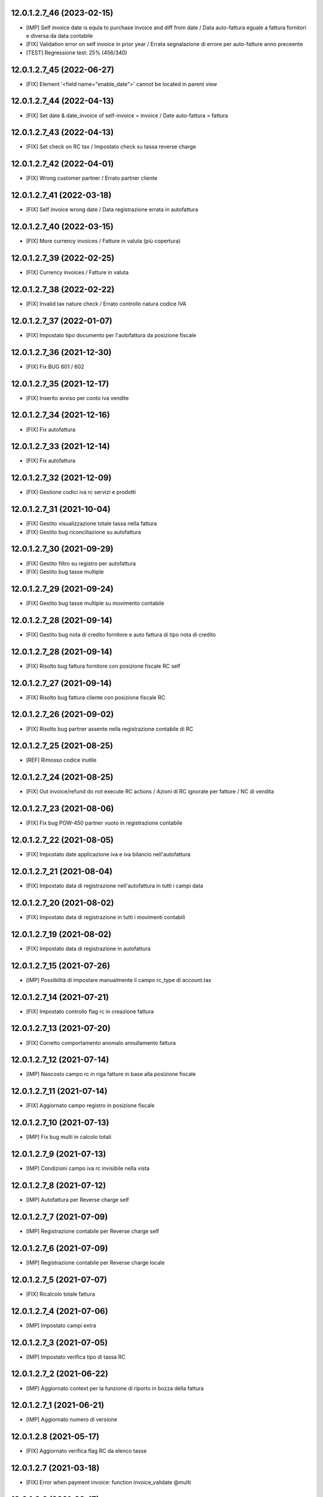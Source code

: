 12.0.1.2.7_46 (2023-02-15)
~~~~~~~~~~~~~~~~~~~~~~~~~~

* [IMP] Self invoice date is equla to purchase invoice and diff from date / Data auto-fattura eguale a fattura fornitori e diversa da data contabile
* [FIX] Validation error on self invoice in prior year / Errata segnalazione di errore per auto-fatture anno preceente
* [TEST] Regressione test: 25% (456/340)

12.0.1.2.7_45 (2022-06-27)
~~~~~~~~~~~~~~~~~~~~~~~~~~

* [FIX] Element '<field name="enable_date">' cannot be located in parent view

12.0.1.2.7_44 (2022-04-13)
~~~~~~~~~~~~~~~~~~~~~~~~~~

* [FIX] Set date & date_invoice of self-invoice = invoice / Date auto-fattura = fattura

12.0.1.2.7_43 (2022-04-13)
~~~~~~~~~~~~~~~~~~~~~~~~~~

* [FIX] Set check on RC tax / Impostato check su tassa reverse charge

12.0.1.2.7_42 (2022-04-01)
~~~~~~~~~~~~~~~~~~~~~~~~~~

* [FIX] Wrong customer partner / Errato partner cliente

12.0.1.2.7_41 (2022-03-18)
~~~~~~~~~~~~~~~~~~~~~~~~~~

* [FIX] Self invoice wrong date / Data registrazione errata in autofattura

12.0.1.2.7_40 (2022-03-15)
~~~~~~~~~~~~~~~~~~~~~~~~~~

* [FIX] More currency invoices / Fatture in valuta (più copertura)

12.0.1.2.7_39 (2022-02-25)
~~~~~~~~~~~~~~~~~~~~~~~~~~

* [FIX] Currency invoices / Fatture in valuta

12.0.1.2.7_38 (2022-02-22)
~~~~~~~~~~~~~~~~~~~~~~~~~~

* [FIX] Invalid tax nature check / Errato controllo natura codice IVA

12.0.1.2.7_37 (2022-01-07)
~~~~~~~~~~~~~~~~~~~~~~~~~~

* [FIX] Impostato tipo documento per l'autofattura da posizione fiscale

12.0.1.2.7_36 (2021-12-30)
~~~~~~~~~~~~~~~~~~~~~~~~~~

* [FIX] Fix BUG 601 / 602

12.0.1.2.7_35 (2021-12-17)
~~~~~~~~~~~~~~~~~~~~~~~~~~

* [FIX] Inserito avviso per conto iva vendite

12.0.1.2.7_34 (2021-12-16)
~~~~~~~~~~~~~~~~~~~~~~~~~~

* [FIX] Fix autofattura

12.0.1.2.7_33 (2021-12-14)
~~~~~~~~~~~~~~~~~~~~~~~~~~

* [FIX] Fix autofattura

12.0.1.2.7_32 (2021-12-09)
~~~~~~~~~~~~~~~~~~~~~~~~~~

* [FIX] Gestione codici iva rc servizi e prodotti

12.0.1.2.7_31 (2021-10-04)
~~~~~~~~~~~~~~~~~~~~~~~~~~

* [FIX] Gestito visualizzazione totale tassa nella fattura
* [FIX] Gestito bug riconciliazione su autofattura

12.0.1.2.7_30 (2021-09-29)
~~~~~~~~~~~~~~~~~~~~~~~~~~

* [FIX] Gestito filtro su registro per autofattura
* [FIX] Gestito bug tasse multiple

12.0.1.2.7_29 (2021-09-24)
~~~~~~~~~~~~~~~~~~~~~~~~~~

* [FIX] Gestito bug tasse multiple su movimento contabile

12.0.1.2.7_28 (2021-09-14)
~~~~~~~~~~~~~~~~~~~~~~~~~~

* [FIX] Gestito bug nota di credito fornitore e auto fattura di tipo nota di credito

12.0.1.2.7_28 (2021-09-14)
~~~~~~~~~~~~~~~~~~~~~~~~~~

* [FIX] Risolto bug fattura fornitore con posizione fiscale RC self

12.0.1.2.7_27 (2021-09-14)
~~~~~~~~~~~~~~~~~~~~~~~~~~

* [FIX] Risolto bug fattura cliente con posizione fiscale RC

12.0.1.2.7_26 (2021-09-02)
~~~~~~~~~~~~~~~~~~~~~~~~~~

* [FIX] Risolto bug partner assente nella registrazione contabile di RC

12.0.1.2.7_25 (2021-08-25)
~~~~~~~~~~~~~~~~~~~~~~~~~~

* [REF] Rimosso codice inutile

12.0.1.2.7_24 (2021-08-25)
~~~~~~~~~~~~~~~~~~~~~~~~~~

* [FIX] Out invoice/refund do not execute RC actions / Azioni di RC ignorate per fatture / NC di vendita

12.0.1.2.7_23 (2021-08-06)
~~~~~~~~~~~~~~~~~~~~~~~~~~

* [FIX] Fix bug POW-450 partner vuoto in registrazione contabile

12.0.1.2.7_22 (2021-08-05)
~~~~~~~~~~~~~~~~~~~~~~~~~~

* [FIX] Impostato date applicazione iva e iva bilancio nell'autofattura

12.0.1.2.7_21 (2021-08-04)
~~~~~~~~~~~~~~~~~~~~~~~~~~

* [FIX] Impostato data di registrazione nell'autofattura in tutti i campi data

12.0.1.2.7_20 (2021-08-02)
~~~~~~~~~~~~~~~~~~~~~~~~~~

* [FIX] Impostato data di registrazione in tutti i movimenti contabili

12.0.1.2.7_19 (2021-08-02)
~~~~~~~~~~~~~~~~~~~~~~~~~~

* [FIX] Impostato data di registrazione in autofattura

12.0.1.2.7_15 (2021-07-26)
~~~~~~~~~~~~~~~~~~~~~~~~~~

* [IMP] Possibilità di impostare manualmente il campo rc_type di account.tax

12.0.1.2.7_14 (2021-07-21)
~~~~~~~~~~~~~~~~~~~~~~~~~~

* [FIX] Impostato controllo flag rc in creazione fattura

12.0.1.2.7_13 (2021-07-20)
~~~~~~~~~~~~~~~~~~~~~~~~~~

* [FIX] Corretto comportamento anomalo annullamento fattura

12.0.1.2.7_12 (2021-07-14)
~~~~~~~~~~~~~~~~~~~~~~~~~~

* [IMP] Nascosto campo rc in riga fatture in base alla posizione fiscale

12.0.1.2.7_11 (2021-07-14)
~~~~~~~~~~~~~~~~~~~~~~~~~~

* [FIX] Aggiornato campo registro in posizione fiscale

12.0.1.2.7_10 (2021-07-13)
~~~~~~~~~~~~~~~~~~~~~~~~~~

* [IMP] Fix bug multi in calcolo totali

12.0.1.2.7_9 (2021-07-13)
~~~~~~~~~~~~~~~~~~~~~~~~~~

* [IMP] Condizioni campo iva rc invisibile nella vista

12.0.1.2.7_8 (2021-07-12)
~~~~~~~~~~~~~~~~~~~~~~~~~~

* [IMP] Autofattura per Reverse charge self

12.0.1.2.7_7 (2021-07-09)
~~~~~~~~~~~~~~~~~~~~~~~~~~

* [IMP] Registrazione contabile per Reverse charge self

12.0.1.2.7_6 (2021-07-09)
~~~~~~~~~~~~~~~~~~~~~~~~~~

* [IMP] Registrazione contabile per Reverse charge locale

12.0.1.2.7_5 (2021-07-07)
~~~~~~~~~~~~~~~~~~~~~~~~~~

* [FIX] Ricalcolo totale fattura

12.0.1.2.7_4 (2021-07-06)
~~~~~~~~~~~~~~~~~~~~~~~~~~

* [IMP] Impostato campi extra

12.0.1.2.7_3 (2021-07-05)
~~~~~~~~~~~~~~~~~~~~~~~~~~

* [IMP] Impostato verifica tipo di tassa RC

12.0.1.2.7_2 (2021-06-22)
~~~~~~~~~~~~~~~~~~~~~~~~~~

* [IMP] Aggiornato context per la funzione di riporto in bozza della fattura

12.0.1.2.7_1 (2021-06-21)
~~~~~~~~~~~~~~~~~~~~~~~~~~

* [IMP] Aggiornato numero di versione

12.0.1.2.8 (2021-05-17)
~~~~~~~~~~~~~~~~~~~~~~~~

* [FIX] Aggiornato verifica flag RC da elenco tasse

12.0.1.2.7 (2021-03-18)
~~~~~~~~~~~~~~~~~~~~~~~~

* [FIX] Error when payment invoice: function invoice_validate @multi


12.0.1.2.6 (2021-02-17)
~~~~~~~~~~~~~~~~~~~~~~~~

* [REF] Clone OCA module
* [FIX] Mixed RC and ordinary VAT line in single vendor bill
* [FIX] Self invoice account move lines

